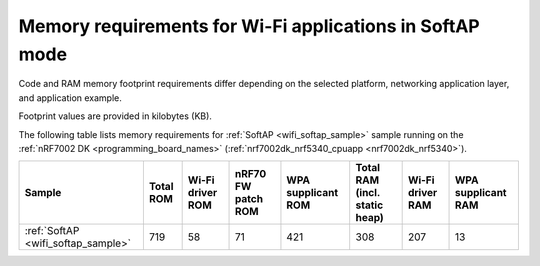 .. _ug_wifi_mem_req_softap_mode:

Memory requirements for Wi-Fi applications in SoftAP mode
#########################################################

Code and RAM memory footprint requirements differ depending on the selected platform, networking application layer, and application example.

Footprint values are provided in kilobytes (KB).

The following table lists memory requirements for :ref:`SoftAP <wifi_softap_sample>` sample running on the :ref:`nRF7002 DK <programming_board_names>` (:ref:`nrf7002dk_nrf5340_cpuapp <nrf7002dk_nrf5340>`).

+--------------------------------------+-------------+-------------------------------------------+--------------------------+----------------------+---------------------------------+--------------------+----------------------+
| Sample                               |   Total ROM |   Wi-Fi driver ROM                        |       nRF70 FW patch ROM |   WPA supplicant ROM |   Total RAM (incl. static heap) |   Wi-Fi driver RAM |   WPA supplicant RAM |
+======================================+=============+===========================================+==========================+======================+=================================+====================+======================+
| :ref:`SoftAP <wifi_softap_sample>`   |         719 |                                        58 |                       71 |                  421 |                             308 |                207 |                   13 |
+--------------------------------------+-------------+-------------------------------------------+--------------------------+----------------------+---------------------------------+--------------------+----------------------+
